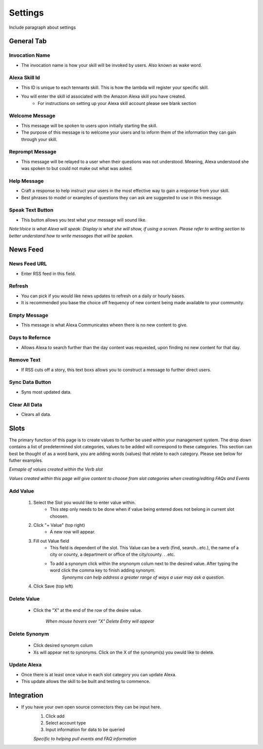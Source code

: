 Settings
========

Include paragraph about settings


===========
General Tab
===========

.. image:: ./images/settings_generalsetup.png


---------------
Invocation Name
---------------

* The invocation name is how your skill will be invoked by users. Also known as wake word.

----------------
Alexa Skill Id
----------------

* This ID is unique to each tennants skill. This is how the lambda will register your specific skill.
* You will enter the skill id associated with the Amazon Alexa skill you have created. 
    * For instructions on setting up your Alexa skill account please see blank section

---------------
Welcome Message
---------------

* This message will be spoken to users upon initially starting the skill. 
* The purpose of this message is to welcome your users and to inform them of the information they can gain through your skill. 

----------------
Reprompt Message
----------------

* This message will be relayed to a user when their questions was not understood. Meaning, Alexa understood she was spoken to but could not make out what was asked.

-------------
Help Message
-------------

* Craft a response to help instruct your users in the most effective way to gain a response from your skill. 
* Best phrases to model or examples of questions they can ask are suggested to use in this message.

-----------------
Speak Text Button
-----------------

* This button allows you test what your message will sound like. 


*Note:Voice is what Alexa will speak. Display is what she will show, if using a screen. Please refer to writing section to better understand how to write messages that will be spoken.*




=========
News Feed
=========

.. image:: ./images/NewsFeed.png

-------------
News Feed URL
-------------

* Enter RSS feed in this field. 

-------
Refresh
-------

* You can pick if you would like news updates to refresh on a daily or hourly bases. 
* It is recommended you base the choice off frequency of new content being made available to your community. 

-------------
Empty Message
-------------

* This message is what Alexa Communicates wheen there  is no new content to give. 

----------------
Days to Refernce
----------------

* Allows Alexa to search further than the day content was requested, upon finding no new content for that day.

-----------
Remove Text
-----------

* If RSS cuts off a story, this text boxs allows you to construct a message to further direct users.

----------------
Sync Data Button
----------------

* Syns most updated data.

--------------
Clear All Data
--------------

* Clears all data. 




=====
Slots
=====

The primary function of this page is to create values to further be used within your management system. The drop down contains a list of predetermined slot categories,
values to be added will correspond to these categories. This section can best be thought of as a word bank, you are adding words (values) that relate to each category. 
Please see below for futher examples. 

.. image:: ./images/SlotsFAQ.png

*Exmaple of values created within the Verb slot*

.. image:: ./images/SlotUseExample.png

*Values created within this page will give content to choose from slot categories when creating/editing FAQs and Events*

---------
Add Value
---------

    #. Select the Slot you would like to enter value within. 
        * This step only needs to be done when if value being entered does not belong in current slot choosen. 
    #. Click "+ Value" (top right)
        *  A new row will appear.
    #. Fill out Value field 
        * This field is dependent of the slot. This Value can be a verb (find, search...etc.), the name of a city or county, a department or office of the city/county. . .etc.
        * To add a synonym click within the snynonym colum next to the desired value. After typing the word click the comma key to finish adding synonym. 
            *Synonyms can help address a greater range of ways a user may ask a question.* 
    #. Click Save (top left)

------------
Delete Value 
------------
    * Click the "X" at the end of the row of the desire value.
    
        *When mouse hovers over "X" Delete Entry will appear*

--------------
Delete Synonym
--------------
    * Click desired synonym colum
    * Xs will appear net to synonyms. Click on the X of the synonym(s) you owuld like to delete. 

------------
Update Alexa
------------

* Once there is at least once value in each slot category you can update Alexa.
* This update allows the skill to be built and testing to commence. 

===========
Integration
===========

* If you have your own open source connectors they can be input here. 
    #. Click add
    #. Select account type
    #. Input information for data to be queried 

    *Specific to helping pull events and FAQ information*




